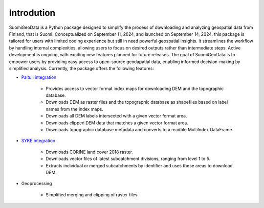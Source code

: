 =============
Introdution
=============


SuomiGeoData is a Python package designed to simplify the process of downloading and analyzing geospatial data from Finland, that is Suomi. Conceptualized on September 11, 2024, and launched on September 14, 2024, this package is tailored for users with limited coding experience but still in need powerful geospatial insights. It streamlines the workflow by handling internal complexities, allowing users to focus on desired outputs rather than intermediate steps. Active development is ongoing, with exciting new features planned for future releases. The goal of SuomiGeoData is to empower users by providing easy access to open-source geodapatial data, enabling informed decision-making by simplified analysis. Currently, the package offers the following features:


* `Paituli integration <https://paituli.csc.fi/download.html>`_

    - Provides access to vector format index maps for downloading DEM and the topographic database.
    - Downloads DEM as raster files and the topographic database as shapefiles based on label names from the index maps.
    - Downloads all DEM labels intersected with a given vector format area.
    - Downloads clipped DEM data that matches a given vector format area.
    - Downloads topographic database metadata and converts to a readble MultiIndex DataFrame.
    
* `SYKE integration <https://www.syke.fi/en-US/Open_information/Spatial_datasets/Downloadable_spatial_dataset>`_

    - Downloads CORINE land cover 2018 raster.
    - Downloads vector files of latest subcatchment divisions, ranging from level 1 to 5.
    - Extracts individual or merged subcatchments by identifier and uses these areas to download DEM.
    
* Geoprocessing

    - Simplified merging and clipping of raster files.